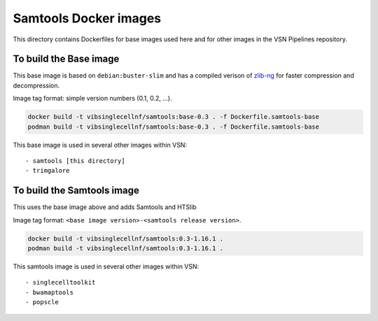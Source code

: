 
Samtools Docker images
======================

This directory contains Dockerfiles for base images used here and for other images in the VSN Pipelines repository.


To build the Base image
-----------------------

This base image is based on ``debian:buster-slim`` and has a compiled verison of
`zlib-ng <https://github.com/zlib-ng/zlib-ng>`_ for faster compression and decompression.

Image tag format: simple version numbers (0.1, 0.2, ...).

.. code:: bash

    docker build -t vibsinglecellnf/samtools:base-0.3 . -f Dockerfile.samtools-base
    podman build -t vibsinglecellnf/samtools:base-0.3 . -f Dockerfile.samtools-base

This base image is used in several other images within VSN::

- samtools [this directory]
- trimgalore


To build the Samtools image
---------------------------

This uses the base image above and adds Samtools and HTSlib

Image tag format: ``<base image version>-<samtools release version>``.

.. code:: bash

    docker build -t vibsinglecellnf/samtools:0.3-1.16.1 .
    podman build -t vibsinglecellnf/samtools:0.3-1.16.1 .

This samtools image is used in several other images within VSN::

- singlecelltoolkit
- bwamaptools
- popscle


